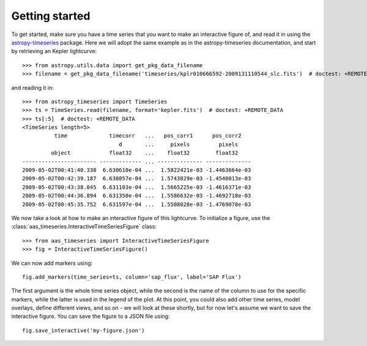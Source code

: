 Getting started
===============

To get started, make sure you have a time series that you want to make
an interactive figure of, and read it in using the `astropy-timeseries
<http://astropy-timeseries.readthedocs.org>`_ package. Here we will adopt
the same example as in the astropy-timeseries documentation, and start by
retrieving an Kepler lightcurve::

    >>> from astropy.utils.data import get_pkg_data_filename
    >>> filename = get_pkg_data_filename('timeseries/kplr010666592-2009131110544_slc.fits')  # doctest: +REMOTE_DATA

and reading it in::

    >>> from astropy_timeseries import TimeSeries
    >>> ts = TimeSeries.read(filename, format='kepler.fits')  # doctest: +REMOTE_DATA
    >>> ts[:5]  # doctest: +REMOTE_DATA
    <TimeSeries length=5>
              time             timecorr   ...   pos_corr1      pos_corr2
                                  d       ...     pixels         pixels
             object            float32    ...    float32        float32
    ----------------------- ------------- ... -------------- --------------
    2009-05-02T00:41:40.338  6.630610e-04 ...  1.5822421e-03 -1.4463664e-03
    2009-05-02T00:42:39.187  6.630857e-04 ...  1.5743829e-03 -1.4540013e-03
    2009-05-02T00:43:38.045  6.631103e-04 ...  1.5665225e-03 -1.4616371e-03
    2009-05-02T00:44:36.894  6.631350e-04 ...  1.5586632e-03 -1.4692718e-03
    2009-05-02T00:45:35.752  6.631597e-04 ...  1.5508028e-03 -1.4769078e-03

We now take a look at how to make an interactive figure of this lightcurve. To
initialize a figure, use the :class:`aas_timeseries.InteractiveTimeSeriesFigure`
class::

    >>> from aas_timeseries import InteractiveTimeSeriesFigure
    >>> fig = InteractiveTimeSeriesFigure()

We can now add markers using::

    fig.add_markers(time_series=ts, column='sap_flux', label='SAP Flux')

The first argument is the whole time series object, while the second is the name
of the column to use for the specific markers, while the latter is used in the
legend of the plot. At this point, you could also add other time series, model
overlays, define different views, and so on - we will look at these shortly, but
for now let's assume we want to save the interactive figure. You can save the
figure to a JSON file using::

    fig.save_interactive('my-figure.json')
